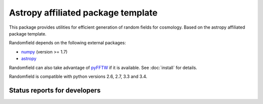 Astropy affiliated package template
===================================

.. image:: http://img.shields.io/badge/powered%20by-AstroPy-orange.svg?style=flat
    :target: http://www.astropy.org
    :alt: Powered by Astropy Badge

This package provides utilities for efficient generation of random fields for
cosmology. Based on the astropy affiliated package template.

Randomfield depends on the following external packages:

* `numpy <http://www.numpy.org/>`_ (version >= 1.7)
* `astropy <http://www.astropy.org/>`__

Randomfield can also take advantage of `pyFFTW
<http://hgomersall.github.io/pyFFTW/index.html>`_ if it is available. See
:doc:`install` for details.

Randomfield is compatible with python versions 2.6, 2.7, 3.3 and 3.4.

Status reports for developers
-----------------------------

.. image:: https://travis-ci.org/dkirkby/randomfield.png?branch=master
    :target: https://travis-ci.org/dkirkby/randomfield
    :alt: Test Status

.. image:: https://readthedocs.org/projects/randomfield/badge/?version=latest
    :target: https://readthedocs.org/projects/randomfield/?badge=latest
    :alt: Documentation Status

.. image:: https://coveralls.io/repos/dkirkby/randomfield/badge.svg?branch=master&service=github
    :target: https://coveralls.io/github/dkirkby/randomfield?branch=master
    :alt: Coverage Status

.. image:: https://img.shields.io/pypi/v/randomfield.svg
    :target: https://pypi.python.org/pypi/randomfield
    :alt: Distribution Status
